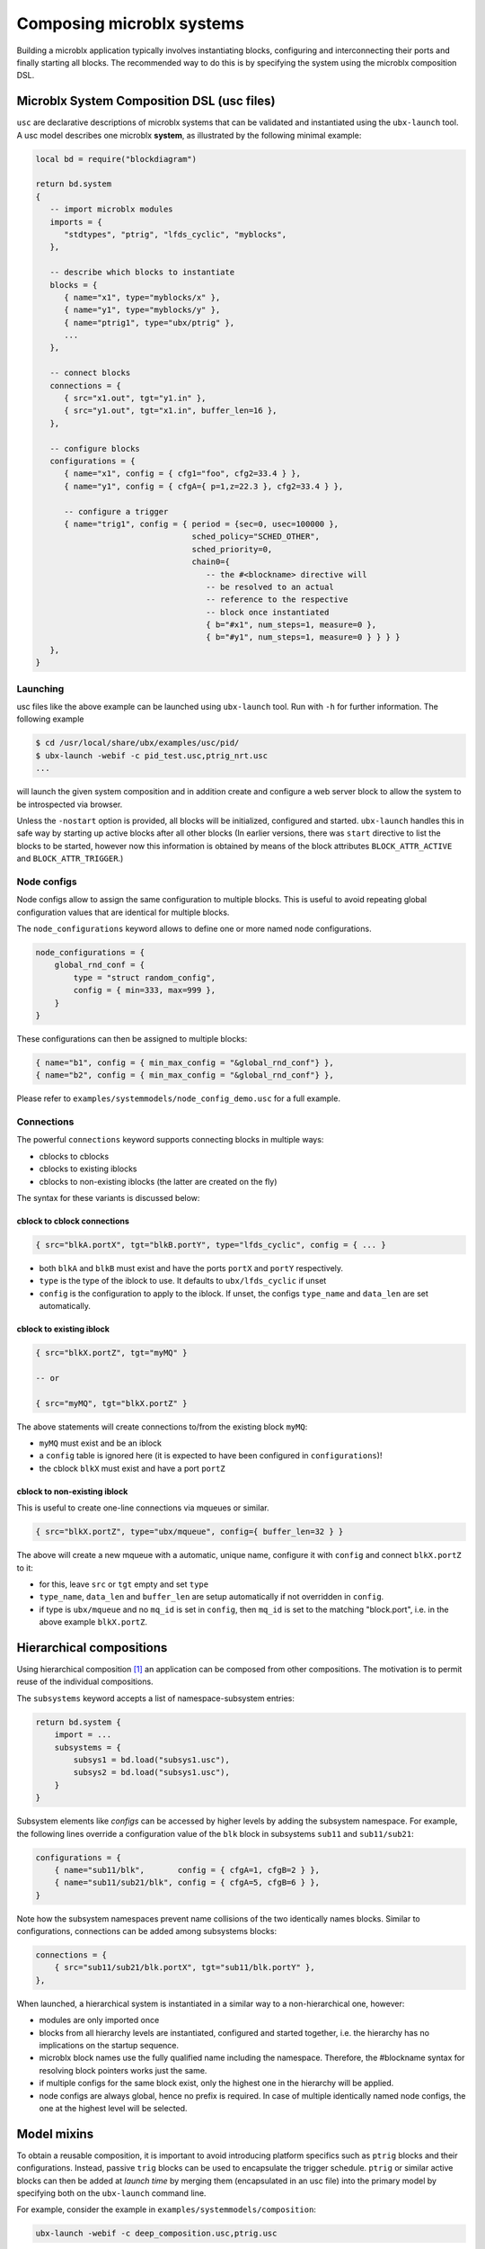 Composing microblx systems
==========================

Building a microblx application typically involves instantiating
blocks, configuring and interconnecting their ports and finally
starting all blocks. The recommended way to do this is by specifying
the system using the microblx composition DSL.


Microblx System Composition DSL (usc files)
-------------------------------------------

``usc`` are declarative descriptions of microblx systems that can be
validated and instantiated using the ``ubx-launch`` tool. A usc model
describes one microblx **system**, as illustrated by the following
minimal example:

.. code:: lua

	local bd = require("blockdiagram")

	return bd.system
	{
	   -- import microblx modules
	   imports = {
	      "stdtypes", "ptrig", "lfds_cyclic", "myblocks",
	   },

	   -- describe which blocks to instantiate
	   blocks = {
	      { name="x1", type="myblocks/x" },
	      { name="y1", type="myblocks/y" },
	      { name="ptrig1", type="ubx/ptrig" },
	      ...
	   },

	   -- connect blocks
	   connections = {
	      { src="x1.out", tgt="y1.in" },
	      { src="y1.out", tgt="x1.in", buffer_len=16 },
	   },

	   -- configure blocks
	   configurations = {
	      { name="x1", config = { cfg1="foo", cfg2=33.4 } },
	      { name="y1", config = { cfgA={ p=1,z=22.3 }, cfg2=33.4 } },

	      -- configure a trigger
	      { name="trig1", config = { period = {sec=0, usec=100000 },
					 sched_policy="SCHED_OTHER",
					 sched_priority=0,
					 chain0={
					    -- the #<blockname> directive will
					    -- be resolved to an actual
					    -- reference to the respective
					    -- block once instantiated
					    { b="#x1", num_steps=1, measure=0 },
					    { b="#y1", num_steps=1, measure=0 } } } }
	   },
	}


Launching
~~~~~~~~~

usc files like the above example can be launched using ``ubx-launch``
tool. Run with ``-h`` for further information. The following
example

.. code:: sh
	  
   $ cd /usr/local/share/ubx/examples/usc/pid/
   $ ubx-launch -webif -c pid_test.usc,ptrig_nrt.usc
   ...

will launch the given system composition and in addition create and
configure a web server block to allow the system to be introspected
via browser.

Unless the ``-nostart`` option is provided, all blocks will be
initialized, configured and started. ``ubx-launch`` handles this in
safe way by starting up active blocks after all other blocks (In
earlier versions, there was ``start`` directive to list the blocks to
be started, however now this information is obtained by means of the
block attributes ``BLOCK_ATTR_ACTIVE`` and ``BLOCK_ATTR_TRIGGER``.)


Node configs
~~~~~~~~~~~~

Node configs allow to assign the same configuration to multiple
blocks. This is useful to avoid repeating global configuration values
that are identical for multiple blocks.

The ``node_configurations`` keyword allows to define one or more named
node configurations.

.. code:: lua

     node_configurations = {
	 global_rnd_conf = {
	     type = "struct random_config",
	     config = { min=333, max=999 },
	 }
     }


These configurations can then be assigned to multiple blocks:

.. code:: lua

      { name="b1", config = { min_max_config = "&global_rnd_conf"} },
      { name="b2", config = { min_max_config = "&global_rnd_conf"} },


Please refer to ``examples/systemmodels/node_config_demo.usc`` for a
full example.

Connections
~~~~~~~~~~~

The powerful ``connections`` keyword supports connecting blocks in
multiple ways:

- cblocks to cblocks
- cblocks to existing iblocks
- cblocks to non-existing iblocks (the latter are created on the fly)

The syntax for these variants is discussed below:

cblock to cblock connections
^^^^^^^^^^^^^^^^^^^^^^^^^^^^
.. code:: lua

   { src="blkA.portX", tgt="blkB.portY", type="lfds_cyclic", config = { ... }

- both ``blkA`` and ``blkB`` must exist and have the ports
  ``portX`` and ``portY`` respectively.
- ``type`` is the type of the iblock to use. It defaults to
  ``ubx/lfds_cyclic`` if unset
- ``config`` is the configuration to apply to the iblock. If unset,
  the configs ``type_name`` and ``data_len`` are set automatically.

cblock to existing iblock
^^^^^^^^^^^^^^^^^^^^^^^^^

.. code:: lua

   { src="blkX.portZ", tgt="myMQ" }

   -- or

   { src="myMQ", tgt="blkX.portZ" }

The above statements will create connections to/from the existing
block ``myMQ``:

- ``myMQ`` must exist and be an iblock
- a ``config`` table is ignored here (it is expected to have been
  configured in ``configurations``)!
- the cblock ``blkX`` must exist and have a port ``portZ``


cblock  to non-existing iblock
^^^^^^^^^^^^^^^^^^^^^^^^^^^^^^

This is useful to create one-line connections via mqueues or similar.

.. code:: lua

   { src="blkX.portZ", type="ubx/mqueue", config={ buffer_len=32 } }


The above will create a new mqueue with a automatic, unique name,
configure it with ``config`` and connect ``blkX.portZ`` to it:

- for this, leave ``src`` or ``tgt`` empty and set ``type``
- ``type_name``, ``data_len`` and ``buffer_len`` are setup
  automatically if not overridden in ``config``.
- if type is ``ubx/mqueue`` and no ``mq_id`` is set in ``config``,
  then ``mq_id`` is set to the matching "block.port", i.e. in the
  above example ``blkX.portZ``.

Hierarchical compositions
-------------------------

Using hierarchical composition [#f1]_ an application can be composed
from other compositions. The motivation is to permit reuse of the
individual compositions.

The ``subsystems`` keyword accepts a list of namespace-subsystem
entries:

.. code:: lua

	  return bd.system {
	      import = ...
	      subsystems = {
		  subsys1 = bd.load("subsys1.usc"),
		  subsys2 = bd.load("subsys1.usc"),
	      }
	  }

Subsystem elements like `configs` can be accessed by higher levels by
adding the subsystem namespace. For example, the following lines
override a configuration value of the ``blk`` block in subsystems
``sub11`` and ``sub11/sub21``:

.. code:: lua

	  configurations = {
	      { name="sub11/blk",       config = { cfgA=1, cfgB=2 } },
	      { name="sub11/sub21/blk", config = { cfgA=5, cfgB=6 } },
	  }

Note how the subsystem namespaces prevent name collisions of the two
identically names blocks. Similar to configurations, connections can
be added among subsystems blocks:

.. code:: lua
	  
	  connections = {
	      { src="sub11/sub21/blk.portX", tgt="sub11/blk.portY" },
	  },


When launched, a hierarchical system is instantiated in a similar way
to a non-hierarchical one, however:

* modules are only imported once
* blocks from all hierarchy levels are instantiated, configured and
  started together, i.e. the hierarchy has no implications on the
  startup sequence.
* microblx block names use the fully qualified name including the
  namespace. Therefore, the #blockname syntax for resolving block
  pointers works just the same.
* if multiple configs for the same block exist, only the highest one
  in the hierarchy will be applied.
* node configs are always global, hence no prefix is required. In case
  of multiple identically named node configs, the one at the highest
  level will be selected.


Model mixins
------------

To obtain a reusable composition, it is important to avoid introducing
platform specifics such as ``ptrig`` blocks and their
configurations. Instead, passive ``trig`` blocks can be used to
encapsulate the trigger schedule. ``ptrig`` or similar active blocks
can then be added at *launch time* by merging them (encapsulated in an
usc file) into the primary model by specifying both on the
``ubx-launch`` command line.

For example, consider the example in
``examples/systemmodels/composition``:

.. code:: sh
	  
	  ubx-launch -webif -c deep_composition.usc,ptrig.usc


Alternatives
------------

Although using ``usc`` model is the preferred approach, there are
others way to launch a microblx application:

Launching in C
~~~~~~~~~~~~~~

It is possible to avoid the Lua scripting layer entirely and launch an
application in C/C++. A small self-contained example
:download:`c-launch.c <../../examples/C/c-launch.c>` is available under
``examples/C/`` (see the ``README`` for further details).

For a more complete example, checkout the respective tutorial section
:ref:`c-deployment`. Please note that such launching code is a likely
candidate for code generation and there are plans for a *usc-to-C*
compiler. Please ask on the mailing if you are interested.

Lua scripts
~~~~~~~~~~~

One can write a Lua "deployment script" similar to the
``ubx-launch``. Checkout the scripts in the ``tools`` section. This
approach not recommended under normally, but can be useful in specific
cases such as for building dedicated test tools.

.. rubric:: Footnotes

.. [#f1] This feature was introduced in the context of the COCORF
	 RobMoSys Integrated Technical Project. Please see
	 `docs/dev/001-blockdiagram-composition.md
	 <https://github.com/kmarkus/microblx/blob/cocorf/docs/dev/001-blockdiagram-composition.md>`_
	 for background information.
